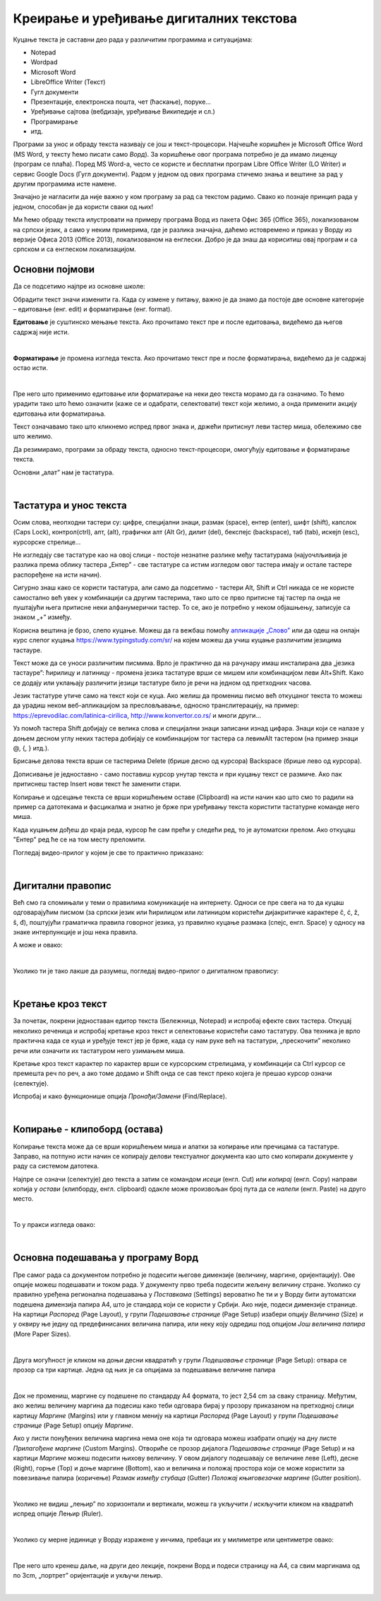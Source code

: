 Креирање и уређивање дигиталних текстова
========================================

Куцање текста је саставни део рада у различитим програмима и ситуацијама:

- Notepad

- Wordpad

- Microsoft Word

- LibreOffice Writer (Текст)

- Гугл документи

- Презентације, електронска пошта, чет (ћаскање), поруке...

- Уређивање сајтова (вебдизајн, уређивање Википедије и сл.)

- Програмирање

- итд.

Програми за унос и обраду текста називају се још и текст-процесори. Најчешће коришћен је Microsoft Office Word (MS Word, у тексту ћемо писати само *Ворд*). За коришћење овог програма потребно је да имамо лиценцу (програм се плаћа). Поред MS Word-а, често се користе и бесплатни програм Libre Office Writer (LO Writer) и сервис Google Docs (Гугл документи). Радом у једном од ових програма стичемо знања и вештине за рад у другим програмима исте намене.

Значајно је нагласити да није важно у ком програму за рад са текстом радимо. Свако ко познаје принцип рада у једном, способан је да користи сваки од њих!

Ми ћемо обраду текста илустровати на примеру програма Ворд из пакета Офис 365 (Office 365), локализованом на српски језик, а само у неким примерима, где је разлика значајна, даћемо истовремено и приказ у Ворду из верзије Офиса 2013 (Office 2013), локализованом на енглески. Добро је да знаш да кориситиш овај програм и са српском и са енглеском локализацијом.

Основни појмови
---------------

Да се подсетимо најпре из основне школе:

Обрадити текст значи изменити га. Када су измене у питању, важно је да знамо да постоје две основне категорије – едитовање (енг. edit) и форматирање (енг. format).

**Едитовање** је суштинско мењање текста. Ако прочитамо текст пре и после едитовања, видећемо да његов садржај није исти.

.. ytpopup:: VI0o0geLYNs
    :width: 735
    :height: 415
    :align: center

|

**Форматирање** је промена изгледа текста. Ако прочитамо текст пре и после форматирања, видећемо да је садржај остао исти.

.. ytpopup:: yBgWBYZQel8
    :width: 735
    :height: 415
    :align: center

|

Пре него што применимо едитовање или форматирање на неки део текста морамо да га означимо. То ћемо урадити тако што ћемо означити (каже се и одабрати, селектовати) текст који желимо, а онда применити акцију едитовања или форматирања.

Текст означавамо тако што кликнемо испред првог знака и, држећи притиснут леви тастер миша, обележимо све што желимо.



Да резимирамо, програми за обраду текста, односно текст-процесори, омогућују едитовање и форматирање текста.

Основни „алат” нам је тастатура.

|

Тастатура и унос текста
-----------------------


.. image:: ../../_images/w1_tastatura.jpg
   :width: 720px   
   :align: center



Осим слова, неопходни тастери су: цифре, специјални знаци, размак (space), ентер (enter), шифт (shift), капслок (Caps Lock), контрол(ctrl), алт, (alt), графички алт (Alt Gr), дилит (del), бекспејс (backspace), таб (tab), искејп (esc), курсорскe стрелице...

Не изгледају све тастатуре као на овој слици - постоје незнатне разлике међу тастатурама (најуочлљивија је разлика према облику тастера „Ентер” - све тастатуре са истим изгледом овог тастера имају и остале тастере распоређене на исти начин).

Сигурно знаш како се користи тастатура, али само да подсетимо - тастери Alt, Shift и Ctrl никада се не користе самостално већ увек у комбинацији са другим тастерима, тако што се прво притисне тај тастер па онда не пуштајући њега притисне неки алфанумерички тастер. То се, ако је потребно у неком објашњењу,  записује са знаком „+” између.

.. reveal:: tastaura
   :showtitle: Ако хоћеш да знаш детаљније
   :hidetitle: Сакриј прозор
   
   .. infonote::
   
    Можеш да прочиташ на `овом линку <https://support.microsoft.com/sr-latn-me/help/17073/windows-using-keyboard>`_.


Корисна вештина је брзо, слепо куцање. Можеш да га вежбаш помоћу `апликације „Слово” <https://web.archive.org/web/20180109123109/http://www.microsoftsrb.rs/download/obrazovanje/pil/slovo/Slovo_[SR].zip>`_ или да одеш на онлајн курс слепог куцања https://www.typingstudy.com/sr/ на којем можеш да учиш куцање различитим језицима тастауре.

Текст може да се уноси различитим писмима. Врло је практично да на рачунару имаш инсталирана два „језика тастауре”: ћирилицу и латиницу - промена језика тастатуре врши се мишем или комбинацијом леви Alt+Shift. Како се додају или уклањају различити језици тастатуре било је речи на једном од претходних часова.

Језик тастатуре утиче само на текст који се куца. Ако желиш да промениш писмо већ откуцаног текста то можеш да урадиш неком веб-апликацијом за пресловљавање, односно транслитерацију, на пример: https://eprevodilac.com/latinica-cirilica, http://www.konvertor.co.rs/ и многи други...  

Уз помоћ тастера Shift добијају се велика слова и специјални знаци записани изнад цифара. Знаци који се налазе у доњем десном углу неких тастера добијају се комбинацијом тог тастера са левимAlt тастером (на пример знаци @, {, } итд.).

Брисање делова текста врши се тастерима Delete (брише десно од курсора)  Backspace (брише лево од курсора).

Дописивање је једноставно - само поставиш курсор унутар текста и при куцању текст се размиче. Ако пак притиснеш тастер Insert нови текст ће заменити стари.

Копирање и одсецање текста се врши коришћењем оставе (Clipboard) на исти начин као што смо то радили на пример са датотекама и фасцикалма и знатно је брже при уређивању текста користити тастатурне команде него миша.

Када куцањем дођеш до краја реда, курсор ће сам прећи у следећи ред, то је аутоматски прелом. Ако откуцаш  "Ентер" ред ће се на том месту преломити. 

Погледај видео-прилог у којем је све то практично приказано:

.. ytpopup:: -9idiDJOVqo
    :width: 735
    :height: 415
    :align: center

|

Дигитални правопис
------------------

Већ смо га спомињали у теми о правилима комуникације на интернету. Односи се пре свега на то да куцаш одговарајућим писмом (за српски језик или ћирилицом или латиницом користећи дијакритичке карактере č, ć, ž, š, đ), поштујући граматичка правила говорног језика, уз правилно куцање размака (спејс, енгл. Space) у односу на знаке интерпункције и још нека правила.

   
.. infonote::
   
   Јако је важно да се и у дигиталном и реалном свету правилно изражавамо и говорним и писаним путем.

   Дигитално писмена особа, примењује сва граматичка правила, и има знања везана за дигитални свет.

   Дигитално писмен човек:

   - после знакова интерпункције (зареза, тачке, узвичника, упитника, тачке зареза,…) увек куца један размак (спејс, бланко);

   - испред и иза заграде куца размак - први знак (слово, број или било који други знак) у загради приљубљен је уз отворену заграду, а последњи знак уз затворену заграду;

   - испред и иза наводника куца размак - први знак оставља приљубљен уз отворене наводнике, а последњи знак уз затворене наводнике;

   - наводници се употребљавају „на овај начин“ куцањем знакова наводника комбинацијом shift и 2. Уколико су правилно уређена језичка подешавања, знаци ће аутоматски на почетку да се поставе доле, а на крају горе. Погрешно је уместо доњих наводника куцати два зареза! 
    
   - косу црту пише без размака пре и после ње ако жели да раздвоји две речи;

   - косу црту пише са размаком пре и после ње ако жели да раздвоји две фразе које се састоје од више речи;

   - цртицу пише без размака пре и после ње када жели да напише полусложенице које садрже две речи или слово и реч;

   - цртицу пише са размаком пре и после ње када жели да напише полусложенице које садрже више речи. 


А може и овако:

.. reveal:: дигиталнип
   :showtitle: Погледај инфографик о дигиталном правопису
   :hidetitle: Сакриј прозор
   
   .. infonote::
   
    Посети `овај линк <http://www.istokpavlovic.com/blog/digitalni-pravopis/>`_. 

|

Уколико ти је тако лакше да разумеш, погледај видео-прилог о дигиталном правопису:

.. ytpopup:: mRxjmeKFEbc
    :width: 735
    :height: 415
    :align: center

|

Кретање кроз текст
------------------

За почетак, покрени једноставан едитор текста (Бележница, Notepad) и испробај ефекте свих тастера. Откуцај неколико реченица и испробај кретање кроз текст и селектовање користећи само тастатуру. Ова техника је врло практична када се куца и уређује текст јер је брже, када су нам руке већ на тастатури, „прескочити” неколико речи или означити их тастатуром него узимањем миша. 

Кретање кроз текст карактер по карактер врши се курсорским стрелицама, у комбинацији са Ctrl курсор се премешта реч по реч, а ако томе додамо и Shift онда се сав текст преко којега је прешао курсор означи (селектује).

Испробај и како функционише опција *Пронађи/Замени* (Find/Replace).

|


Копирање - клипоборд (остава)
-----------------------------

Копирање текста може да се врши коришћењем миша и алатки за копирање или пречицама са тастатуре. Заправо, на потпуно исти начин се копирају делови текстуалног документа као што смо копирали документе у раду са системом датотека.

.. image:: ../../_images/w1_klip1.png
   :width: 700px   
   :align: center

Најпре се означи (селектује) део текста а затим се командом *исеци* (енгл. Cut) или *копирај* (енгл. Copy) направи копија у *остави* (клипборду, енгл. clipboard) одакле може произвољан број пута да се *налепи* (енгл. Paste) на друго место.

.. image:: ../../_images/w1_klip2.png
   :width: 350px   
   :align: center

|

То у пракси изгледа овако:

.. ytpopup:: NAJEyH5N98o
    :width: 735
    :height: 415
    :align: center

|

Основна подешавања у програму Ворд
----------------------------------

Пре самог рада са документом потребно је подесити његове димензије (величину, маргине, оријентацију). Ове опције можеш подешавати и током рада.
У документу прво треба подесити жељену величину стране. Уколико су правилно уређена регионална подешавања у *Поставкама* (Settings) вероватно ће ти и у Ворду бити аутоматски подешена димензија папира А4, што је стандард који се користи у Србији. 
Ако није, подеси димензије странице. На картици *Распоред* (Page Layout), у групи *Подешавање странице* (Page Setup) изабери опцију *Величина* (Size) и у оквиру ње једну од предефинисаних величина папира, или неку коју одредиш под опцијом *Још величина папира* (More Paper Sizes).

.. image:: ../../_images/w1_velicinastranice.png
   :width: 350px   
   :align: center

|

Друга могућност је кликом на доњи десни квадратић у групи *Подешавање странице* (Page Setup): отвара се прозор са три картице. Једна од њих је са опцијама за подешавање величине папира

.. image:: ../../_images/w1_pagesetup.png
   :width: 500px   
   :align: center

|

Док не промениш, маргине су подешене по стандарду A4 формата, то јест 2,54 cm за сваку страницу. Међутим, ако желиш величину маргина да подесиш како теби одговара бирај у прозору приказаном на претходној слици картицу *Маргине* (Margins) или у главном менију на картици *Распоред* (Page Layout) у групи *Подешавање странице* (Page Setup) опцију *Маргине*.

Ако у листи понуђених величина маргина нема оне која ти одговара можеш изабрати опцију на дну листе *Прилагођене маргине* (Custom Margins). Отвориће се прозор дијалога *Подешавање странице* (Page Setup) и на картици *Маргине* можеш подесити њихову величину. У овом дијалогу подешавају се величине леве (Left), десне (Right), горње (Top) и доње маргине (Bottom), као и величина и положај простора који се може користити за повезивање папира (коричење) *Размак између стубаца* (Gutter) *Положај књиговезачке маргине* (Gutter position).

.. image:: ../../_images/w1_margine.png
   :width: 800px   
   :align: center

|

Уколико не видиш „лењир” по хоризонтали и вертикали, можеш га укључити / искључити кликом на квадратић испред опције Лењир (Ruler).

.. image:: ../../_images/w1_ruler.png
   :width: 500px   
   :align: center

|

Уколико су мерне јединице у Ворду изражене у инчима, пребаци их у милиметре или центиметре овако:

.. image:: ../../_images/w1_cm.png
   :width: 1000px   
   :align: center

|

Пре него што кренеш даље, на други део лекције, покрени Ворд и подеси страницу на А4, са свим маргинама од по 3cm, „портрет” оријентације и укључи лењир.

|


